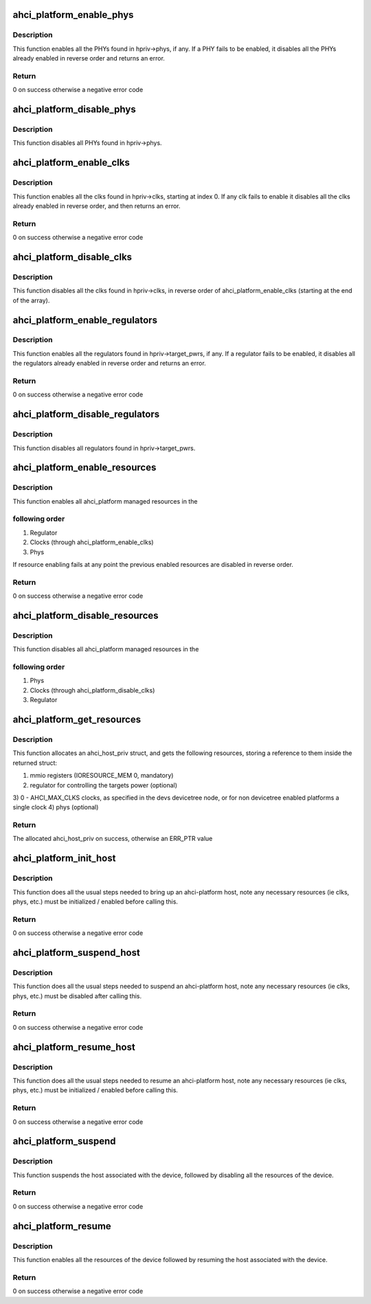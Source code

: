 .. -*- coding: utf-8; mode: rst -*-
.. src-file: drivers/ata/libahci_platform.c

.. _`ahci_platform_enable_phys`:

ahci_platform_enable_phys
=========================

.. c:function:: int ahci_platform_enable_phys(struct ahci_host_priv *hpriv)

    Enable PHYs

    :param struct ahci_host_priv \*hpriv:
        host private area to store config values

.. _`ahci_platform_enable_phys.description`:

Description
-----------

This function enables all the PHYs found in hpriv->phys, if any.
If a PHY fails to be enabled, it disables all the PHYs already
enabled in reverse order and returns an error.

.. _`ahci_platform_enable_phys.return`:

Return
------

0 on success otherwise a negative error code

.. _`ahci_platform_disable_phys`:

ahci_platform_disable_phys
==========================

.. c:function:: void ahci_platform_disable_phys(struct ahci_host_priv *hpriv)

    Disable PHYs

    :param struct ahci_host_priv \*hpriv:
        host private area to store config values

.. _`ahci_platform_disable_phys.description`:

Description
-----------

This function disables all PHYs found in hpriv->phys.

.. _`ahci_platform_enable_clks`:

ahci_platform_enable_clks
=========================

.. c:function:: int ahci_platform_enable_clks(struct ahci_host_priv *hpriv)

    Enable platform clocks

    :param struct ahci_host_priv \*hpriv:
        host private area to store config values

.. _`ahci_platform_enable_clks.description`:

Description
-----------

This function enables all the clks found in hpriv->clks, starting at
index 0. If any clk fails to enable it disables all the clks already
enabled in reverse order, and then returns an error.

.. _`ahci_platform_enable_clks.return`:

Return
------

0 on success otherwise a negative error code

.. _`ahci_platform_disable_clks`:

ahci_platform_disable_clks
==========================

.. c:function:: void ahci_platform_disable_clks(struct ahci_host_priv *hpriv)

    Disable platform clocks

    :param struct ahci_host_priv \*hpriv:
        host private area to store config values

.. _`ahci_platform_disable_clks.description`:

Description
-----------

This function disables all the clks found in hpriv->clks, in reverse
order of ahci_platform_enable_clks (starting at the end of the array).

.. _`ahci_platform_enable_regulators`:

ahci_platform_enable_regulators
===============================

.. c:function:: int ahci_platform_enable_regulators(struct ahci_host_priv *hpriv)

    Enable regulators

    :param struct ahci_host_priv \*hpriv:
        host private area to store config values

.. _`ahci_platform_enable_regulators.description`:

Description
-----------

This function enables all the regulators found in
hpriv->target_pwrs, if any.  If a regulator fails to be enabled, it
disables all the regulators already enabled in reverse order and
returns an error.

.. _`ahci_platform_enable_regulators.return`:

Return
------

0 on success otherwise a negative error code

.. _`ahci_platform_disable_regulators`:

ahci_platform_disable_regulators
================================

.. c:function:: void ahci_platform_disable_regulators(struct ahci_host_priv *hpriv)

    Disable regulators

    :param struct ahci_host_priv \*hpriv:
        host private area to store config values

.. _`ahci_platform_disable_regulators.description`:

Description
-----------

This function disables all regulators found in hpriv->target_pwrs.

.. _`ahci_platform_enable_resources`:

ahci_platform_enable_resources
==============================

.. c:function:: int ahci_platform_enable_resources(struct ahci_host_priv *hpriv)

    Enable platform resources

    :param struct ahci_host_priv \*hpriv:
        host private area to store config values

.. _`ahci_platform_enable_resources.description`:

Description
-----------

This function enables all ahci_platform managed resources in the

.. _`ahci_platform_enable_resources.following-order`:

following order
---------------

1) Regulator
2) Clocks (through ahci_platform_enable_clks)
3) Phys

If resource enabling fails at any point the previous enabled resources
are disabled in reverse order.

.. _`ahci_platform_enable_resources.return`:

Return
------

0 on success otherwise a negative error code

.. _`ahci_platform_disable_resources`:

ahci_platform_disable_resources
===============================

.. c:function:: void ahci_platform_disable_resources(struct ahci_host_priv *hpriv)

    Disable platform resources

    :param struct ahci_host_priv \*hpriv:
        host private area to store config values

.. _`ahci_platform_disable_resources.description`:

Description
-----------

This function disables all ahci_platform managed resources in the

.. _`ahci_platform_disable_resources.following-order`:

following order
---------------

1) Phys
2) Clocks (through ahci_platform_disable_clks)
3) Regulator

.. _`ahci_platform_get_resources`:

ahci_platform_get_resources
===========================

.. c:function:: struct ahci_host_priv *ahci_platform_get_resources(struct platform_device *pdev)

    Get platform resources

    :param struct platform_device \*pdev:
        platform device to get resources for

.. _`ahci_platform_get_resources.description`:

Description
-----------

This function allocates an ahci_host_priv struct, and gets the following
resources, storing a reference to them inside the returned struct:

1) mmio registers (IORESOURCE_MEM 0, mandatory)
2) regulator for controlling the targets power (optional)
3) 0 - AHCI_MAX_CLKS clocks, as specified in the devs devicetree node,
or for non devicetree enabled platforms a single clock
4) phys (optional)

.. _`ahci_platform_get_resources.return`:

Return
------

The allocated ahci_host_priv on success, otherwise an ERR_PTR value

.. _`ahci_platform_init_host`:

ahci_platform_init_host
=======================

.. c:function:: int ahci_platform_init_host(struct platform_device *pdev, struct ahci_host_priv *hpriv, const struct ata_port_info *pi_template, struct scsi_host_template *sht)

    Bring up an ahci-platform host

    :param struct platform_device \*pdev:
        platform device pointer for the host

    :param struct ahci_host_priv \*hpriv:
        ahci-host private data for the host

    :param const struct ata_port_info \*pi_template:
        template for the ata_port_info to use

    :param struct scsi_host_template \*sht:
        scsi_host_template to use when registering

.. _`ahci_platform_init_host.description`:

Description
-----------

This function does all the usual steps needed to bring up an
ahci-platform host, note any necessary resources (ie clks, phys, etc.)
must be initialized / enabled before calling this.

.. _`ahci_platform_init_host.return`:

Return
------

0 on success otherwise a negative error code

.. _`ahci_platform_suspend_host`:

ahci_platform_suspend_host
==========================

.. c:function:: int ahci_platform_suspend_host(struct device *dev)

    Suspend an ahci-platform host

    :param struct device \*dev:
        device pointer for the host

.. _`ahci_platform_suspend_host.description`:

Description
-----------

This function does all the usual steps needed to suspend an
ahci-platform host, note any necessary resources (ie clks, phys, etc.)
must be disabled after calling this.

.. _`ahci_platform_suspend_host.return`:

Return
------

0 on success otherwise a negative error code

.. _`ahci_platform_resume_host`:

ahci_platform_resume_host
=========================

.. c:function:: int ahci_platform_resume_host(struct device *dev)

    Resume an ahci-platform host

    :param struct device \*dev:
        device pointer for the host

.. _`ahci_platform_resume_host.description`:

Description
-----------

This function does all the usual steps needed to resume an ahci-platform
host, note any necessary resources (ie clks, phys, etc.)  must be
initialized / enabled before calling this.

.. _`ahci_platform_resume_host.return`:

Return
------

0 on success otherwise a negative error code

.. _`ahci_platform_suspend`:

ahci_platform_suspend
=====================

.. c:function:: int ahci_platform_suspend(struct device *dev)

    Suspend an ahci-platform device

    :param struct device \*dev:
        the platform device to suspend

.. _`ahci_platform_suspend.description`:

Description
-----------

This function suspends the host associated with the device, followed by
disabling all the resources of the device.

.. _`ahci_platform_suspend.return`:

Return
------

0 on success otherwise a negative error code

.. _`ahci_platform_resume`:

ahci_platform_resume
====================

.. c:function:: int ahci_platform_resume(struct device *dev)

    Resume an ahci-platform device

    :param struct device \*dev:
        the platform device to resume

.. _`ahci_platform_resume.description`:

Description
-----------

This function enables all the resources of the device followed by
resuming the host associated with the device.

.. _`ahci_platform_resume.return`:

Return
------

0 on success otherwise a negative error code

.. This file was automatic generated / don't edit.

